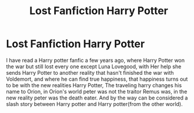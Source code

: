 #+TITLE: Lost Fanfiction Harry Potter

* Lost Fanfiction Harry Potter
:PROPERTIES:
:Author: Kai1978
:Score: 2
:DateUnix: 1607823939.0
:DateShort: 2020-Dec-13
:FlairText: What's That Fic?
:END:
I have read a Harry potter fanfic a few years ago, where Harry Potter won the war but still lost every one except Luna Lovegood, with Her help she sends Harry Potter to another reality that hasn't finished the war with Voldemort, and where he can find true happiness, that happiness turns out to be with the new realities Harry Potter, The traveling harry changes his name to Orion, in Orion's world peter was not the traitor Remus was, in the new reality peter was the death eater. And by the way can be considered a slash story between Harry potter and Harry potter(from the other world).

